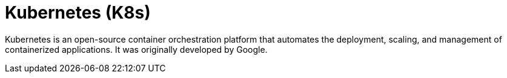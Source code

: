 = Kubernetes (K8s)

Kubernetes is an open-source container orchestration platform that automates the deployment,
scaling, and management of containerized applications. It was originally developed by Google.
